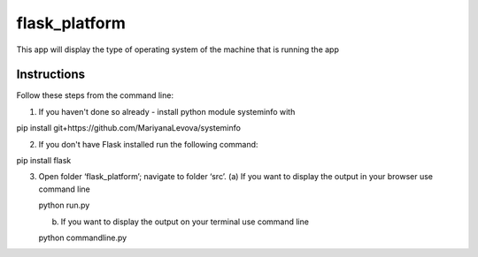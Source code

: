 ==============
flask_platform
==============

This app will display the type of operating system of the machine that is running the app

Instructions
====

Follow these steps from the command line:

1. If you haven't done so already - install python module systeminfo with
 
pip install git+https://github.com/MariyanaLevova/systeminfo

2. If you don't have Flask installed run the following command:

pip install flask

3. Open folder ‘flask_platform’; navigate to folder ‘src’.
   (a) If you want to display the output in your browser use command line
 
   python run.py
   
   (b) If you want to display the output on your terminal use command line

   python commandline.py


